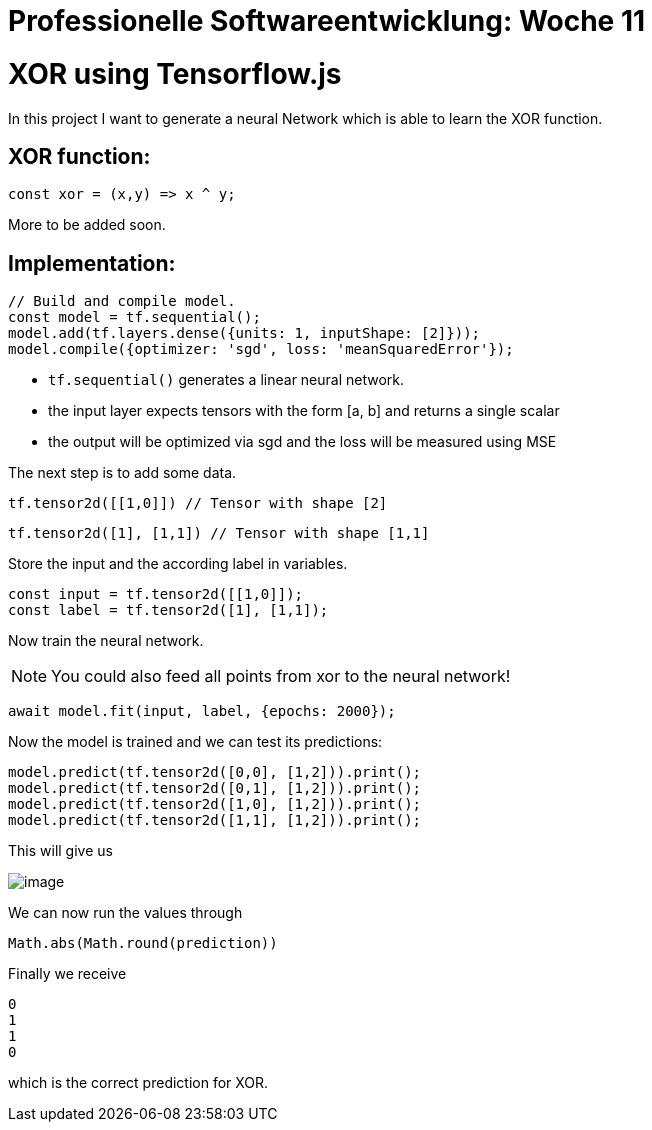 = Professionelle Softwareentwicklung: Woche 11
:icons: font
:icon-set: fa
:stem: latexmath
:source-highlighter: rouge
:experimental:
ifdef::env-github[]
:tip-caption: :bulb:
:note-caption: :information_source:
:important-caption: :heavy_exclamation_mark:
:caution-caption: :fire:
:warning-caption: :warning:
endif::[]

# XOR using Tensorflow.js

In this project I want to generate a neural Network which is able to learn the XOR function.

## XOR function:

```javascript
const xor = (x,y) => x ^ y;
```

More to be added soon.

## Implementation:

```javascript
// Build and compile model.
const model = tf.sequential();
model.add(tf.layers.dense({units: 1, inputShape: [2]}));
model.compile({optimizer: 'sgd', loss: 'meanSquaredError'});
```

* `tf.sequential()` generates a linear neural network.
* the input layer expects tensors with the form [a, b] and returns a single scalar
* the output will be optimized via sgd and the loss will be measured using MSE

The next step is to add some data. 

```javascript
tf.tensor2d([[1,0]]) // Tensor with shape [2]
```

```javascript
tf.tensor2d([1], [1,1]) // Tensor with shape [1,1]
```

Store the input and the according label in variables.

```javascript
const input = tf.tensor2d([[1,0]]);
const label = tf.tensor2d([1], [1,1]);
```

Now train the neural network. 

NOTE: You could also feed all points from xor to the neural network!

```javascript
await model.fit(input, label, {epochs: 2000});
```

Now the model is trained and we can test its predictions:

```javascript
model.predict(tf.tensor2d([0,0], [1,2])).print();
model.predict(tf.tensor2d([0,1], [1,2])).print();
model.predict(tf.tensor2d([1,0], [1,2])).print();
model.predict(tf.tensor2d([1,1], [1,2])).print();
```

This will give us 

image::https://raw.githubusercontent.com/MarcoSteinke/Machine-Learning-Concepts/main/tfjs/XOR/image.png[]

We can now run the values through

```javascript
Math.abs(Math.round(prediction))
```

Finally we receive

```javascript
0
1
1
0
```

which is the correct prediction for XOR.
